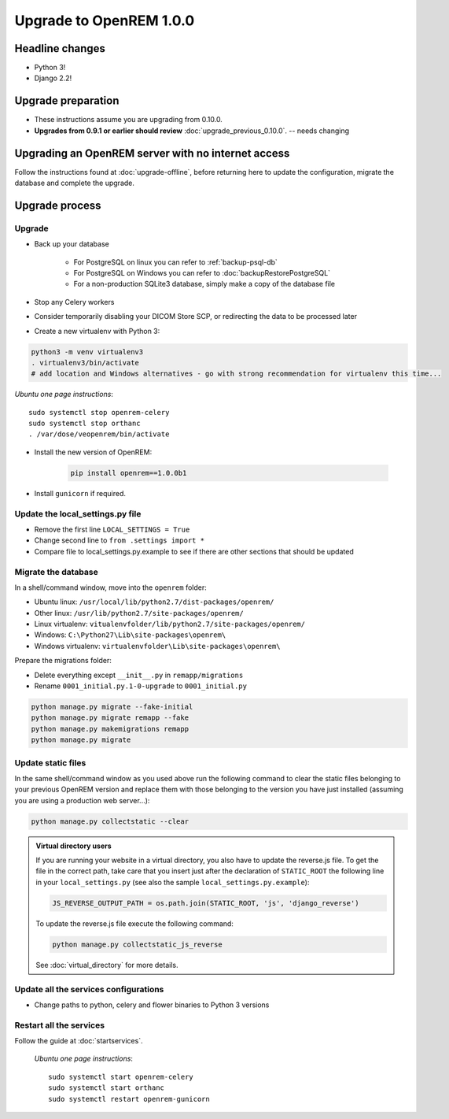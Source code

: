 ########################
Upgrade to OpenREM 1.0.0
########################

****************
Headline changes
****************

* Python 3!
* Django 2.2!

*******************
Upgrade preparation
*******************

* These instructions assume you are upgrading from 0.10.0.
* **Upgrades from 0.9.1 or earlier should review** :doc:`upgrade_previous_0.10.0`. -- needs changing

***************************************************
Upgrading an OpenREM server with no internet access
***************************************************

Follow the instructions found at :doc:`upgrade-offline`, before returning here to update the configuration, migrate the
database and complete the upgrade.

***************
Upgrade process
***************

Upgrade
=======

* Back up your database

    * For PostgreSQL on linux you can refer to :ref:`backup-psql-db`
    * For PostgreSQL on Windows you can refer to :doc:`backupRestorePostgreSQL`
    * For a non-production SQLite3 database, simply make a copy of the database file

* Stop any Celery workers

* Consider temporarily disabling your DICOM Store SCP, or redirecting the data to be processed later

* Create a new virtualenv with Python 3:

.. code-block:: console

    python3 -m venv virtualenv3
    . virtualenv3/bin/activate
    # add location and Windows alternatives - go with strong recommendation for virtualenv this time...


*Ubuntu one page instructions*::

    sudo systemctl stop openrem-celery
    sudo systemctl stop orthanc
    . /var/dose/veopenrem/bin/activate

* Install the new version of OpenREM:

    .. code-block:: console

        pip install openrem==1.0.0b1

* Install ``gunicorn`` if required.

.. _update_configuration0100:

Update the local_settings.py file
=================================

* Remove the first line ``LOCAL_SETTINGS = True``
* Change second line to ``from .settings import *``
* Compare file to local_settings.py.example to see if there are other sections that should be updated

Migrate the database
====================

In a shell/command window, move into the ``openrem`` folder:

* Ubuntu linux: ``/usr/local/lib/python2.7/dist-packages/openrem/``
* Other linux: ``/usr/lib/python2.7/site-packages/openrem/``
* Linux virtualenv: ``vitualenvfolder/lib/python2.7/site-packages/openrem/``
* Windows: ``C:\Python27\Lib\site-packages\openrem\``
* Windows virtualenv: ``virtualenvfolder\Lib\site-packages\openrem\``

Prepare the migrations folder:

* Delete everything except ``__init__.py`` in ``remapp/migrations``
* Rename ``0001_initial.py.1-0-upgrade`` to ``0001_initial.py``

.. code-block:: console

    python manage.py migrate --fake-initial
    python manage.py migrate remapp --fake
    python manage.py makemigrations remapp
    python manage.py migrate


Update static files
===================

In the same shell/command window as you used above run the following command to clear the static files
belonging to your previous OpenREM version and replace them with those belonging to the version you have
just installed (assuming you are using a production web server...):

.. code-block:: console

    python manage.py collectstatic --clear

..  admonition:: Virtual directory users

    If you are running your website in a virtual directory, you also have to update the reverse.js file.
    To get the file in the correct path, take care that you insert just after the declaration of
    ``STATIC_ROOT`` the following line in your ``local_settings.py`` (see also the sample ``local_settings.py.example``):

    .. code-block:: console

        JS_REVERSE_OUTPUT_PATH = os.path.join(STATIC_ROOT, 'js', 'django_reverse')

    To update the reverse.js file execute the following command:

    .. code-block:: console

        python manage.py collectstatic_js_reverse

    See  :doc:`virtual_directory` for more details.


Update all the services configurations
======================================

* Change paths to python, celery and flower binaries to Python 3 versions

Restart all the services
========================

Follow the guide at :doc:`startservices`.

    *Ubuntu one page instructions*::

        sudo systemctl start openrem-celery
        sudo systemctl start orthanc
        sudo systemctl restart openrem-gunicorn

.. _post_upgrade0100:


.. _CP1676: https://www.dicomstandard.org/cps/
